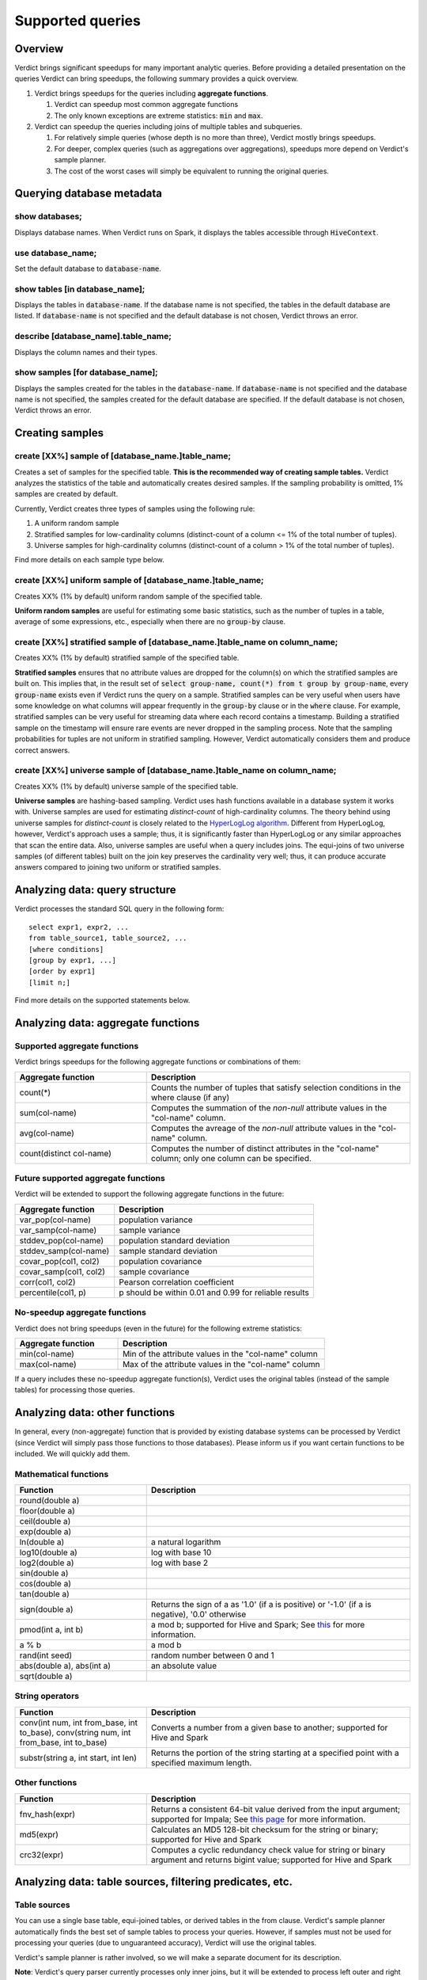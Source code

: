 Supported queries
=====================

Overview
--------------------------------------

Verdict brings significant speedups for many important analytic queries. Before providing a detailed presentation on the queries Verdict can bring speedups, the following summary provides a quick overview.

1. Verdict brings speedups for the queries including **aggregate functions**.

   1. Verdict can speedup most common aggregate functions

   2. The only known exceptions are extreme statistics: :code:`min` and :code:`max`.

2. Verdict can speedup the queries including joins of multiple tables and subqueries.

   1. For relatively simple queries (whose depth is no more than three), Verdict mostly brings speedups.

   2. For deeper, complex queries (such as aggregations over aggregations), speedups more depend on Verdict's sample planner.

   3. The cost of the worst cases will simply be equivalent to running the original queries.


Querying database metadata
--------------------------------------


show databases;
^^^^^^^^^^^^^^^^^^^^^^^^^^^^^^^^^^^^^^

Displays database names. When Verdict runs on Spark, it displays the tables accessible through :code:`HiveContext`.


use database_name;
^^^^^^^^^^^^^^^^^^^^^^^^^^^^^^^^^^^^^^

Set the default database to :code:`database-name`.

show tables [in database_name];
^^^^^^^^^^^^^^^^^^^^^^^^^^^^^^^^^^^^^^^^^^^^^^^^^^^^^^^^

Displays the tables in :code:`database-name`. If the database name is not specified, the tables in the default database are listed. If :code:`database-name` is not specified and the default database is not chosen, Verdict throws an error.

describe [database_name].table_name;
^^^^^^^^^^^^^^^^^^^^^^^^^^^^^^^^^^^^^^^^^^^^^^^^^^^^^^^^

Displays the column names and their types.

show samples [for database_name];
^^^^^^^^^^^^^^^^^^^^^^^^^^^^^^^^^^^^^^^^^^^^^^^^^^^^^^^^

Displays the samples created for the tables in the :code:`database-name`. If :code:`database-name` is not specified and the database name is not specified, the samples created for the default database are specified. If the default database is not chosen, Verdict throws an error.



Creating samples
--------------------------------------


create [XX%] sample of [database_name.]table_name;
^^^^^^^^^^^^^^^^^^^^^^^^^^^^^^^^^^^^^^^^^^^^^^^^^^^^^^^^^^^^^^^

Creates a set of samples for the specified table. **This is the recommended way of creating sample tables.** Verdict analyzes the statistics of the table and automatically creates desired samples. If the sampling probability is omitted, 1% samples are created by default.

Currently, Verdict creates three types of samples using the following rule:

1. A uniform random sample

2. Stratified samples for low-cardinality columns (distinct-count of a column <= 1% of the total number of tuples).

3. Universe samples for high-cardinality columns (distinct-count of a column > 1% of the total number of tuples).

Find more details on each sample type below.


create [XX%] uniform sample of [database_name.]table_name;
^^^^^^^^^^^^^^^^^^^^^^^^^^^^^^^^^^^^^^^^^^^^^^^^^^^^^^^^^^^^^^^^^^^^

Creates XX% (1% by default) uniform random sample of the specified table.

**Uniform random samples** are useful for estimating some basic statistics, such as the number of tuples in a table, average of some expressions, etc., especially when there are no :code:`group-by` clause.


create [XX%] stratified sample of [database_name.]table_name on column_name;
^^^^^^^^^^^^^^^^^^^^^^^^^^^^^^^^^^^^^^^^^^^^^^^^^^^^^^^^^^^^^^^^^^^^^^^^^^^^^^^^^^^^^

Creates XX% (1% by default) stratified sample of the specified table.

**Stratified samples** ensures that no attribute values are dropped for the column(s) on which the stratified samples are built on. This implies that, in the result set of :code:`select group-name, count(*) from t group by group-name`, every :code:`group-name` exists even if Verdict runs the query on a sample. Stratified samples can be very useful when users have some knowledge on what columns will appear frequently in the :code:`group-by` clause or in the :code:`where` clause. For example, stratified samples can be very useful for streaming data where each record contains a timestamp. Building a stratified sample on the timestamp will ensure rare events are never dropped in the sampling process. Note that the sampling probabilities for tuples are not uniform in stratified sampling. However, Verdict automatically considers them and produce correct answers.


create [XX%] universe sample of [database_name.]table_name on column_name;
^^^^^^^^^^^^^^^^^^^^^^^^^^^^^^^^^^^^^^^^^^^^^^^^^^^^^^^^^^^^^^^^^^^^^^^^^^^^^^^^^^^^^^^^

Creates XX% (1% by default) universe sample of the specified table.

**Universe samples** are hashing-based sampling. Verdict uses hash functions available in a database system it works with. Universe samples are used for estimating *distinct-count* of high-cardinality columns. The theory behind using universe samples for *distinct-count* is closely related to the `HyperLogLog algorithm <https://en.wikipedia.org/wiki/HyperLogLog>`_. Different from HyperLogLog, however, Verdict's approach uses a sample; thus, it is significantly faster than HyperLogLog or any similar approaches that scan the entire data. Also, universe samples are useful when a query includes joins. The equi-joins of two universe samples (of different tables) built on the join key preserves the cardinality very well; thus, it can produce accurate answers compared to joining two uniform or stratified samples.


Analyzing data: query structure
--------------------------------------

Verdict processes the standard SQL query in the following form::

    select expr1, expr2, ...
    from table_source1, table_source2, ...
    [where conditions]
    [group by expr1, ...]
    [order by expr1]
    [limit n;]

Find more details on the supported statements below.


Analyzing data: aggregate functions
--------------------------------------

**Supported** aggregate functions
^^^^^^^^^^^^^^^^^^^^^^^^^^^^^^^^^^^^^^^^^

Verdict brings speedups for the following aggregate functions or combinations of them:

.. list-table::
   :header-rows: 1
   :widths: 10, 20
   :stub-columns: 0
   :align: left
   :class: config-table

   *  -  Aggregate function 
      -  Description
   *  -  count(*)
      -  Counts the number of tuples that satisfy selection conditions in the where clause (if any)
   *  -  sum(col-name)
      -  Computes the summation of the *non-null* attribute values in the "col-name" column.
   *  -  avg(col-name)
      -  Computes the avreage of the *non-null* attribute values in the "col-name" column.
   *  -  count(distinct col-name)
      -  Computes the number of distinct attributes in the "col-name" column; only one column can be specified.


**Future supported** aggregate functions
^^^^^^^^^^^^^^^^^^^^^^^^^^^^^^^^^^^^^^^^^^^^^^^

Verdict will be extended to support the following aggregate functions in the future:

.. list-table::
   :header-rows: 1
   :widths: 10, 20
   :stub-columns: 0
   :align: left
   :class: config-table

   *  -  Aggregate function
      -  Description
   *  -  var_pop(col-name)
      -  population variance
   *  -  var_samp(col-name)
      -  sample variance
   *  -  stddev_pop(col-name)
      -  population standard deviation
   *  -  stddev_samp(col-name)
      -  sample standard deviation
   *  -  covar_pop(col1, col2)
      -  population covariance
   *  -  covar_samp(col1, col2)
      -  sample covariance
   *  -  corr(col1, col2)
      -  Pearson correlation coefficient
   *  -  percentile(col1, p)
      -  p should be within 0.01 and 0.99 for reliable results


**No-speedup** aggregate functions
^^^^^^^^^^^^^^^^^^^^^^^^^^^^^^^^^^^^^^^^^^^^^^^

Verdict does not bring speedups (even in the future) for the following extreme statistics:

.. list-table::
   :header-rows: 1
   :widths: 10, 20
   :stub-columns: 0
   :align: left
   :class: config-table

   *  -  Aggregate function 
      -  Description
   *  -  min(col-name)
      -  Min of the attribute values in the "col-name" column
   *  -  max(col-name) 
      -  Max of the attribute values in the "col-name" column

If a query includes these no-speedup aggregate function(s), Verdict uses the original tables (instead of the sample tables) for processing those queries.


Analyzing data: other functions
--------------------------------------

In general, every (non-aggregate) function that is provided by existing database systems can be processed by Verdict (since Verdict will simply pass those functions to those databases). Please inform us if you want certain functions to be included. We will quickly add them.

Mathematical functions
^^^^^^^^^^^^^^^^^^^^^^^^^^^^^^^^^^^^^^^^^^^^^^^

.. list-table::
   :header-rows: 1
   :widths: 10, 20
   :stub-columns: 0
   :align: left
   :class: config-table

   *  -  Function
      -  Description
   *  -  round(double a)
      -
   *  -  floor(double a)
      -
   *  -  ceil(double a)
      -  
   *  -  exp(double a)
      - 
   *  -  ln(double a)
      -  a natural logarithm
   *  -  log10(double a)
      -  log with base 10
   *  -  log2(double a)
      -  log with base 2
   *  -  sin(double a)
      -
   *  -  cos(double a)
      -
   *  -  tan(double a)
      -
   *  -  sign(double a)
      -  Returns the sign of a as '1.0' (if a is positive) or '-1.0' (if a is negative), '0.0' otherwise
   *  -  pmod(int a, int b)
      -  a mod b; supported for Hive and Spark; See `this <page https://cwiki.apache.org/confluence/display/Hive/LanguageManual+UDF>`_ for more information.
   *  -  a % b
      -  a mod b
   *  -  rand(int seed)
      -  random number between 0 and 1
   *  -  abs(double a), abs(int a)
      -  an absolute value
   *  -  sqrt(double a)
      -


String operators
^^^^^^^^^^^^^^^^^^^^^^^^^^^^^^^^^^^^^^^^^^^^^^^

.. list-table::
   :header-rows: 1
   :widths: 10, 20
   :stub-columns: 0
   :align: left
   :class: config-table

   *  -  Function
      -  Description
   *  -  conv(int num, int from_base, int to_base), conv(string num, int from_base, int to_base)
      -  Converts a number from a given base to another; supported for Hive and Spark
   *  -  substr(string a, int start, int len)
      -  Returns the portion of the string starting at a specified point with a specified maximum length.


Other functions
^^^^^^^^^^^^^^^^^^^^^^^^^^^^^^^^^^^^^^^^^^^^^^^

.. list-table::
   :header-rows: 1
   :widths: 10, 20
   :stub-columns: 0
   :align: left
   :class: config-table

   *  -  Function
      -  Description
   *  -  fnv_hash(expr)
      -  Returns a consistent 64-bit value derived from the input argument; supported for Impala; See `this page <https://www.cloudera.com/documentation/enterprise/5-8-x/topics/impala_math_functions.html>`_ for more information.
   *  -  md5(expr)
      -  Calculates an MD5 128-bit checksum for the string or binary; supported for Hive and Spark
   *  -  crc32(expr)
      -  Computes a cyclic redundancy check value for string or binary argument and returns bigint value; supported for Hive and Spark


Analyzing data: table sources, filtering predicates, etc.
----------------------------------------------------------------------------

Table sources
^^^^^^^^^^^^^^^^^^^^^^^^^^^^^^^^^^^^^^^^^^^^^^^

You can use a single base table, equi-joined tables, or derived tables in the from clause. Verdict's sample planner automatically finds the best set of sample tables to process your queries. However, if samples must not be used for processing your queries (due to unguaranteed accuracy), Verdict will use the original tables.

Verdict's sample planner is rather involved, so we will make a separate document for its description.

**Note**: Verdict's query parser currently processes only inner joins, but it will be extended to process left outer and right outer joins.


Filtering predicates (i.e., in the where clause)
^^^^^^^^^^^^^^^^^^^^^^^^^^^^^^^^^^^^^^^^^^^^^^^^^^^^

.. list-table::
   :header-rows: 1
   :widths: 10, 20
   :stub-columns: 0
   :align: left
   :class: config-table

   *  -  Predicate
      -  Description
   *  -  p1 AND p2
      -  logical and of two predicates, p1 and p2
   *  -  p1 OR p2
      -  logical or of two predicates, p1 and p2
   *  -  expr1 COMP expr2
      -  comparison of two expressions, expr1 and expr2, using the comparison operator, COMP. The available comparison operators are =, >, <, <=, >=, <>, !=, !>, !<, <=, >=, <, >, !>, !< 
   *  -  expr COMP (subquery)
      -  comparison of the value of expr and the value of subquery. The subquery must return a single row and a single column
   *  -  expr1 NOT? BETWEEN expr2 AND expr3
      -  returns true if the value of expr1 is between the value of expr2 and the value of expr3.
   *  -  expr1 NOT? LIKE expr2
      -  text pattern search using wild cards. See `this page <https://www.w3schools.com/sql/sql_like.asp>`_ for more information.
   *  -  expr IS NOT? NULL
      -  test if the value of the expression is null.



Dropping samples
---------------------


(delete | drop) [XX%] sample of [database-name.]table-name;
^^^^^^^^^^^^^^^^^^^^^^^^^^^^^^^^^^^^^^^^^^^^^^^^^^^^^^^^^^^^^

Drop all the samples created for the specified table. The sampling ratio is 1% is not specified explicitly.


(delete | drop) [XX%] uniform sample of [database-name.]table-name;
^^^^^^^^^^^^^^^^^^^^^^^^^^^^^^^^^^^^^^^^^^^^^^^^^^^^^^^^^^^^^^^^^^^^^^

Drop the uniform random sample created for the specified table. The sampling ratio is 1% is not specified explicitly.


(delete | drop) [XX%] stratified sample of [database-name.]table-name on column-name;
^^^^^^^^^^^^^^^^^^^^^^^^^^^^^^^^^^^^^^^^^^^^^^^^^^^^^^^^^^^^^^^^^^^^^^^^^^^^^^^^^^^^^^^^^^

Drop the stratified sample created for the specified table. The sampling ratio is 1% is not specified explicitly.


(delete | drop) [XX%] universe sample of [database-name.]table-name on column-name;
^^^^^^^^^^^^^^^^^^^^^^^^^^^^^^^^^^^^^^^^^^^^^^^^^^^^^^^^^^^^^^^^^^^^^^^^^^^^^^^^^^^^^^^^^

Drop the universe sample created for the specified table. The sampling ratio is 1% is not specified explicitly.
